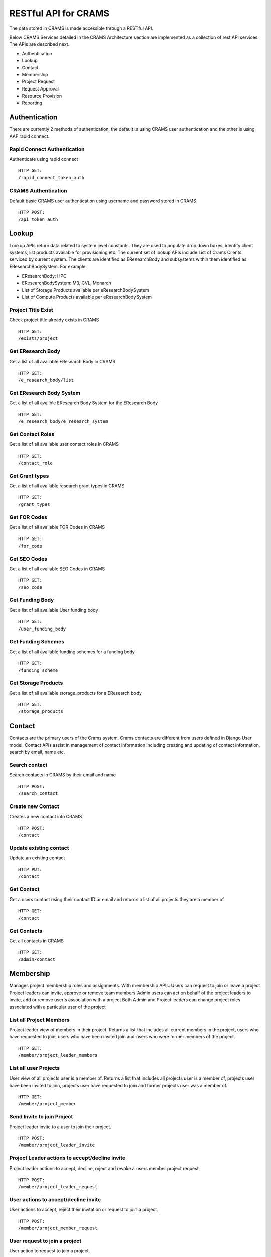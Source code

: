 ========================
RESTful API for CRAMS
========================

The data stored in CRAMS is made accessible through a RESTful API.

Below CRAMS Services detailed in the CRAMS Architecture section are implemented as a collection of rest API services. 
The APIs are described next.

- Authentication
- Lookup
- Contact
- Membership
- Project Request
- Request Approval
- Resource Provision
- Reporting

Authentication
--------------

There are currently 2 methods of authentication, the default is using CRAMS user authentication and the other is using AAF rapid connect.

Rapid Connect Authentication
""""""""""""""""""""""""""""

Authenticate using rapid connect ::

  HTTP GET:
  /rapid_connect_token_auth

CRAMS Authentication
""""""""""""""""""""

Default basic CRAMS user authentication using username and password stored in CRAMS ::

  HTTP POST:
  /api_token_auth

Lookup
------

Lookup APIs return data related to system level constants. They are used to populate drop down boxes, identify client systems, list products available for provisioning etc. The current set of lookup APIs include
List of Crams Clients serviced by current system. The clients are identified as EResearchBody and subsystems within them identified as EResearchBodySystem. For example:

- EResearchBody: HPC
- EResearchBodySystem: M3, CVL, Monarch
- List of Storage Products available per eResearchBodySystem
- List of Compute Products available per eResearchBodySystem

Project Title Exist
"""""""""""""""""""
Check project title already exists in CRAMS ::
  
  HTTP GET:
  /exists/project

Get EResearch Body
""""""""""""""""""
Get a list of all available EResearch Body in CRAMS ::

  HTTP GET:
  /e_research_body/list

Get EResearch Body System
"""""""""""""""""""""""""
Get a list of all availble EResearch Body System for the EResearch Body ::

  HTTP GET:
  /e_research_body/e_research_system

Get Contact Roles
"""""""""""""""""
Get a list of all available user contact roles in CRAMS ::

  HTTP GET:
  /contact_role

Get Grant types
"""""""""""""""
Get a list of all available research grant types in CRAMS ::

  HTTP GET:
  /grant_types

Get FOR Codes
"""""""""""""
Get a list of all available FOR Codes in CRAMS ::

  HTTP GET:
  /for_code

Get SEO Codes
"""""""""""""
Get a list of all available SEO Codes in CRAMS ::

  HTTP GET:
  /seo_code

Get Funding Body
""""""""""""""""
Get a list of all available User funding body ::

  HTTP GET:
  /user_funding_body

Get Funding Schemes
"""""""""""""""""""
Get a list of all available funding schemes for a funding body ::

  HTTP GET:
  /funding_scheme

Get Storage Products
""""""""""""""""""""
Get a list of all available storage_products for a EResearch body ::

  HTTP GET:
  /storage_products

Contact
-------
Contacts are the primary users of the Crams system. Crams contacts are different from users defined in Django User model. Contact APIs assist in management 
of  contact information including creating and updating of contact information, search by email, name etc. 

Search contact
""""""""""""""
Search contacts in CRAMS by their email and name ::

  HTTP POST:
  /search_contact

Create new Contact
""""""""""""""""""
Creates a new contact into CRAMS ::
  
  HTTP POST:
  /contact

Update existing contact
"""""""""""""""""""""""
Update an existing contact ::
  
  HTTP PUT:
  /contact

Get Contact
"""""""""""
Get a users contact using their contact ID or email and returns a list of all projects they are a member of ::

  HTTP GET:
  /contact


Get Contacts
""""""""""""
Get all contacts in CRAMS ::

  HTTP GET:
  /admin/contact


Membership
----------
Manages project membership roles and assignments. With membership APIs:
Users can request to join or leave a project
Project leaders can invite, approve or remove team members
Admin users can act on behalf of the project leaders to invite, add or remove user's association with a project
Both Admin and Project leaders can change project roles associated with a particular user of the project

List all Project Members
""""""""""""""""""""""""
Project leader view of members in their project. Returns a list that includes all current members in the project, users who have requested to join, users who have been invited join and users who were former members of the project. ::

  HTTP GET:
  /member/project_leader_members

List all user Projects
""""""""""""""""""""""
User view of all projects user is a member of. Returns a list that includes all projects user is a member of, projects user have been invited to join, projects user have requested to join and former projects user was a member of. ::

  HTTP GET:
  /member/project_member

Send Invite to join Project
"""""""""""""""""""""""""""
Project leader invite to a user to join their project. ::
  
  HTTP POST:
  /member/project_leader_invite

Project Leader actions to accept/decline invite
"""""""""""""""""""""""""""""""""""""""""""""""
Project leader actions to accept, decline, reject and revoke a users member project request. ::

  HTTP POST:
  /member/project_leader_request

User actions to accept/decline invite
"""""""""""""""""""""""""""""""""""""
User actions to accept, reject their invitation or request to join a project. ::
  
  HTTP POST:
  /member/project_member_request


User request to join a project
""""""""""""""""""""""""""""""
User action to request to join a project. ::

  HTTP POST:
  /member/project_member_join

Search Projects to join
"""""""""""""""""""""""
Public search of project using project title or project identifier returns a list of search result projects. ::

  HTTP POST:
  /member/project_join_search

Admin add member to Project
"""""""""""""""""""""""""""
Admin action to add a user directly to a project. User added to project is instantly a project member bypassing request/invite acceptance step. ::

  HTTP POST:
  /member/project_admin_add_user

User project role change
""""""""""""""""""""""""
Project leader action to change a project team member existing role to a new role. ::

  HTTP POST:
  /member/project_leader_set_role

Project
-------

Projects are the primary entry point for requesting resource allocation. With project APIs:
Users can create a new project and associate supporting metadata related to grants, domains, for codes, publications etc.
Add other project metadata in the form of a predefined set of question/answer pair 
add/update client subsystem specific Identifier for a project
To facilitate rapid development, current API also permits applicant and users with edit access to the project:
the ability to add/remove users to project, including project leaders
request new or update existing resource allocation by including request API json along with project API. A project can have more than one request, usually one
per client subsystem. However, this restriction is not enforced in code.

Get a Project
"""""""""""""
Get a user Project using project/request id ::

  HTTP GET:
  /project_request  

Submit a Project Request
""""""""""""""""""""""""
User submit a new project request ::

  HTTP POST:
  /project_request


Update existing Project Request
"""""""""""""""""""""""""""""""
Update an existing project using the project/request id ::

  HTTP PUT:
  /project_request

Get all user Projects
"""""""""""""""""""""
Get all the projects user is a member, only returns minimal data set for each project::

  HTTP GET:
  /allocation_list


Admin get all Projects
""""""""""""""""""""""
Admin get all the projects in CRAMS, only returns minimal data set for each project::

  HTTP GET:
  /allocation_list/Admin


Request
-------

Given a project, Request APIs can be used directly to request New allocations or amend existing Allocations. In addition to allocation information, request APIs provide additional information related to status, client subsystems. With request API users can:
Query current status, allocation information and related metadata
Request/Amend compute or storage allocations
Associate additional metadata in the form predefined set of Question/Answer pairs for a given client subsystem

Get Request History
"""""""""""""""""""
Get all the request history to a project using project/request id ::

  HTTP GET:
  /request_history

Get all Submitted/Approved Projects
"""""""""""""""""""""""""""""""""""
Get all user submitted projects that are ready for reviewing to be approved/declined and can filter to requests that have been approved ::

  HTTP GET:
  /approve_list

Approve Request
"""""""""""""""
Approve a request that has been submitted or updated/extended ::

  HTTP POST:
  /approve_request

Decline Request
"""""""""""""""
Decline a request that has been submitted or updated/extended ::

  HTTP POST:
  /decline_request

Provisioning
------------

Provisioning APIs can be used for querying Crams to list resources that require provisioning. Companion APIs to update Crams regarding the status of 
provisioning process is also available.  

Get all Approved Requests
"""""""""""""""""""""""""
Get a list of all approved requests that are ready for provisioning ::

  HTTP GET:
  /provision_project/list

Get all Provisioned Projects
""""""""""""""""""""""""""""
Get a list of all provisioned projects ::

  HTTP GET:
  /approve_list/?req_status=active

Get an approved project that is ready to be provisioned
"""""""""""""""""""""""""""""""""""""""""""""""""""""""
Get project and request details of a project that is approved and ready to provisioned ::

  HTTP GET:
  /provision_project

Provision Project
"""""""""""""""""
Provision a project that has been approved ::

  HTTP POST:
  /provision_project

  




